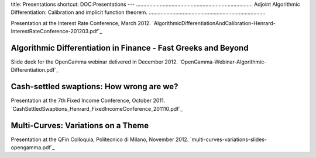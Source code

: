 title: Presentations
shortcut: DOC:Presentations
---
...............................................................................
Adjoint Algorithmic Differentiation: Calibration and implicit function theorem.
...............................................................................


Presentation at the Interest Rate Conference, March 2012. `AlgorithmicDifferentiationAndCalibration-Henrard-InterestRateConference-201203.pdf`_ 

...............................................................
Algorithmic Differentiation in Finance - Fast Greeks and Beyond
...............................................................


Slide deck for the OpenGamma webinar delivered in December 2012. `OpenGamma-Webinar-Algorithmic-Differentiation.pdf`_ 


.........................................
Cash-settled swaptions: How wrong are we?
.........................................


Presentation at the 7th Fixed Income Conference, October 2011. `CashSettledSwaptions_Henrard_FixedIncomeConference_201110.pdf`_ 

...................................
Multi-Curves: Variations on a Theme
...................................


Presentation at the QFin Colloquia, Politecnico di Milano, November 2012. `multi-curves-variations-slides-opengamma.pdf`_ 
